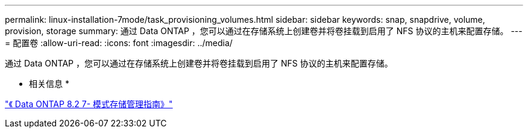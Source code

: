 ---
permalink: linux-installation-7mode/task_provisioning_volumes.html 
sidebar: sidebar 
keywords: snap, snapdrive, volume, provision, storage 
summary: 通过 Data ONTAP ，您可以通过在存储系统上创建卷并将卷挂载到启用了 NFS 协议的主机来配置存储。 
---
= 配置卷
:allow-uri-read: 
:icons: font
:imagesdir: ../media/


[role="lead"]
通过 Data ONTAP ，您可以通过在存储系统上创建卷并将卷挂载到启用了 NFS 协议的主机来配置存储。

* 相关信息 *

https://library.netapp.com/ecm/ecm_download_file/ECMP1368859["《 Data ONTAP 8.2 7- 模式存储管理指南》"]

